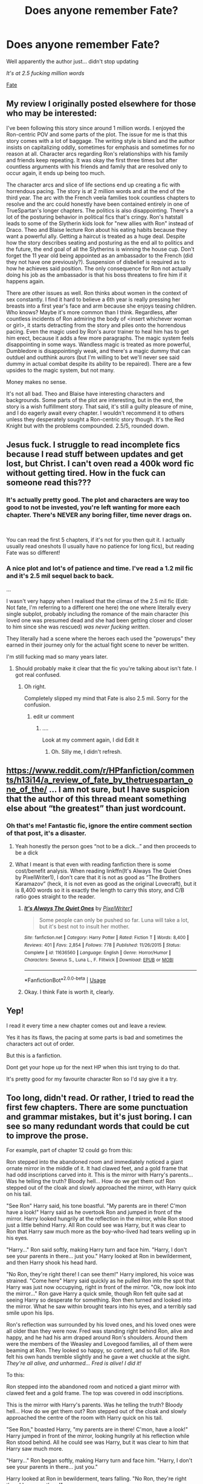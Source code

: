 #+TITLE: Does anyone remember Fate?

* Does anyone remember Fate?
:PROPERTIES:
:Author: VulpineKitsune
:Score: 20
:DateUnix: 1591987912.0
:DateShort: 2020-Jun-12
:FlairText: Discussion
:END:
Well apparently the author just... didn't stop updating

/It's at 2.5 fucking million words/

[[https://www.fanfiction.net/s/13170637/1/Fate][Fate]]


** My review I originally posted elsewhere for those who may be interested:

I've been following this story since around 1 million words. I enjoyed the Ron-centric POV and some parts of the plot. The issue for me is that this story comes with a lot of baggage. The writing style is bland and the author insists on capitalizing oddly, sometimes for emphasis and sometimes for no reason at all. Character arcs regarding Ron's relationships with his family and friends keep repeating. It was okay the first three times but after countless arguments with his friends and family that are resolved only to occur again, it ends up being too much.

The character arcs and slice of life sections end up creating a fic with horrendous pacing. The story is at 2 million words and at the end of the third year. The arc with the French veela families took countless chapters to resolve and the arc could honestly have been contained entirely in one of TrueSpartan's longer chapters. The politics is also disappointing. There's a lot of the posturing behavior in political fics that's cringy. Ron's hatstall leads to some of the Slytherin kids look for "new allies with Ron" instead of Draco. Theo and Blaise lecture Ron about his eating habits because they want a powerful ally. Getting a haircut is treated as a huge deal. Despite how the story describes seating and posturing as the end all to politics and the future, the end goal of all the Slytherins is winning the house cup. Don't forget the 11 year old being appointed as an ambassador to the French (did they not have one previously?). Suspension of disbelief is required as to how he achieves said position. The only consequence for Ron not actually doing his job as the ambassador is that his boss threatens to fire him if it happens again.

There are other issues as well. Ron thinks about women in the context of sex constantly. I find it hard to believe a 6th year is really pressing her breasts into a first year's face and arm because she enjoys teasing children. Who knows? Maybe it's more common than I think. Regardless, after countless incidents of Ron admiring the body of <insert whichever woman or girl>, it starts detracting from the story and piles onto the horrendous pacing. Even the magic used by Ron's auror trainer to heal him has to get him erect, because it adds a few more paragraphs. The magic system feels disappointing in some ways. Wandless magic is treated as more powerful, Dumbledore is disappointingly weak, and there's a magic dummy that can outduel and outthink aurors (but I'm willing to bet we'll never see said dummy in actual combat despite its ability to be repaired). There are a few upsides to the magic system, but not many.

Money makes no sense.

It's not all bad. Theo and Blaise have interesting characters and backgrounds. Some parts of the plot are interesting, but in the end, the story is a wish fulfillment story. That said, it's still a guilty pleasure of mine, and I do eagerly await every chapter. I wouldn't recommend it to others unless they desperately sought a Ron-centric story though. It's the Red Knight but with the problems compounded. 2.5/5, rounded down.
:PROPERTIES:
:Author: Impossible-Poetry
:Score: 16
:DateUnix: 1591994556.0
:DateShort: 2020-Jun-13
:END:


** Jesus fuck. I struggle to read incomplete fics because I read stuff between updates and get lost, but Christ. I can't oven read a 400k word fic without getting tired. How in the fuck can someone read this???
:PROPERTIES:
:Author: MrMrRubic
:Score: 11
:DateUnix: 1591990371.0
:DateShort: 2020-Jun-13
:END:

*** It's actually pretty good. The plot and characters are way too good to not be invested, you're left wanting for more each chapter. There's NEVER any boring filler, time never drags on.

​

You can read the first 5 chapters, if it's not for you then quit it. I actually usually read oneshots (I usually have no patience for long fics), but reading Fate was so different!
:PROPERTIES:
:Author: -Umbrella
:Score: 9
:DateUnix: 1591994380.0
:DateShort: 2020-Jun-13
:END:


*** A nice plot and lot's of patience and time. I've read a 1.2 mil fic and it's 2.5 mil sequel back to back.

...

I wasn't very happy when I realised that the climax of the 2.5 mil fic (Edit: Not fate, I'm referring to a different one here) the one where literally every single subplot, probably including the romance of the main character (his loved one was presumed dead and she had been getting closer and closer to him since she was rescued) /was never fucking written/.

They literally had a scene where the heroes each used the "powerups" they earned in their journey only for the actual fight scene to never be written.

I'm still fucking mad so many years later.
:PROPERTIES:
:Author: VulpineKitsune
:Score: 8
:DateUnix: 1591991585.0
:DateShort: 2020-Jun-13
:END:

**** Should probably make it clear that the fic you're talking about isn't fate. I got real confused.
:PROPERTIES:
:Author: -Umbrella
:Score: 3
:DateUnix: 1591994488.0
:DateShort: 2020-Jun-13
:END:

***** Oh right.

Completely slipped my mind that Fate is also 2.5 mil. Sorry for the confusion.
:PROPERTIES:
:Author: VulpineKitsune
:Score: 4
:DateUnix: 1591994600.0
:DateShort: 2020-Jun-13
:END:

****** edit ur comment
:PROPERTIES:
:Author: -Umbrella
:Score: 2
:DateUnix: 1591995425.0
:DateShort: 2020-Jun-13
:END:

******* ....

Look at my comment again, I did Edit it
:PROPERTIES:
:Author: VulpineKitsune
:Score: 2
:DateUnix: 1591995455.0
:DateShort: 2020-Jun-13
:END:

******** Oh. Silly me, I didn't refresh.
:PROPERTIES:
:Author: -Umbrella
:Score: 2
:DateUnix: 1591995650.0
:DateShort: 2020-Jun-13
:END:


** [[https://www.reddit.com/r/HPfanfiction/comments/h13i14/a_review_of_fate_by_thetruespartan_one_of_the/]] ... I am not sure, but I have suspicion that the author of this thread meant something else about “the greatest” than just wordcount.
:PROPERTIES:
:Author: ceplma
:Score: 3
:DateUnix: 1591993663.0
:DateShort: 2020-Jun-13
:END:

*** Oh that's me! Fantastic fic, ignore the entire comment section of that post, it's a disaster.
:PROPERTIES:
:Score: 1
:DateUnix: 1591997443.0
:DateShort: 2020-Jun-13
:END:

**** Yeah honestly the person goes “not to be a dick...” and then proceeds to be a dick
:PROPERTIES:
:Author: Gandhi211
:Score: 1
:DateUnix: 1592018156.0
:DateShort: 2020-Jun-13
:END:


**** What I meant is that even with reading fanfiction there is some cost/benefit analysis. When reading linkffn(It's Always The Quiet Ones by PixelWriter1), I don't care that it is not as good as “The Brothers Karamazov” (heck, it is not even as good as the original Lovecraft), but it is 8,400 words so it is exactly the length to carry this story, and C/B ratio goes straight to the reader.
:PROPERTIES:
:Author: ceplma
:Score: 1
:DateUnix: 1592039961.0
:DateShort: 2020-Jun-13
:END:

***** [[https://www.fanfiction.net/s/11636560/1/][*/It's Always The Quiet Ones/*]] by [[https://www.fanfiction.net/u/5088760/PixelWriter1][/PixelWriter1/]]

#+begin_quote
  Some people can only be pushed so far. Luna will take a lot, but it's best not to insult her mother.
#+end_quote

^{/Site/:} ^{fanfiction.net} ^{*|*} ^{/Category/:} ^{Harry} ^{Potter} ^{*|*} ^{/Rated/:} ^{Fiction} ^{T} ^{*|*} ^{/Words/:} ^{8,400} ^{*|*} ^{/Reviews/:} ^{401} ^{*|*} ^{/Favs/:} ^{2,854} ^{*|*} ^{/Follows/:} ^{778} ^{*|*} ^{/Published/:} ^{11/26/2015} ^{*|*} ^{/Status/:} ^{Complete} ^{*|*} ^{/id/:} ^{11636560} ^{*|*} ^{/Language/:} ^{English} ^{*|*} ^{/Genre/:} ^{Horror/Humor} ^{*|*} ^{/Characters/:} ^{Severus} ^{S.,} ^{Luna} ^{L.,} ^{F.} ^{Flitwick} ^{*|*} ^{/Download/:} ^{[[http://www.ff2ebook.com/old/ffn-bot/index.php?id=11636560&source=ff&filetype=epub][EPUB]]} ^{or} ^{[[http://www.ff2ebook.com/old/ffn-bot/index.php?id=11636560&source=ff&filetype=mobi][MOBI]]}

--------------

*FanfictionBot*^{2.0.0-beta} | [[https://github.com/tusing/reddit-ffn-bot/wiki/Usage][Usage]]
:PROPERTIES:
:Author: FanfictionBot
:Score: 1
:DateUnix: 1592040007.0
:DateShort: 2020-Jun-13
:END:


***** Okay. I think Fate is worth it, clearly.
:PROPERTIES:
:Score: 1
:DateUnix: 1592040130.0
:DateShort: 2020-Jun-13
:END:


** Yep!

I read it every time a new chapter comes out and leave a review.

Yes it has its flaws, the pacing at some parts is bad and sometimes the characters act out of order.

But this is a fanfiction.

Dont get your hope up for the next HP when this isnt trying to do that.

It's pretty good for my favourite character Ron so I'd say give it a try.
:PROPERTIES:
:Author: CinnamonGhoulRL
:Score: 2
:DateUnix: 1592051221.0
:DateShort: 2020-Jun-13
:END:


** Too long, didn't read. Or rather, I tried to read the first few chapters. There are some punctuation and grammar mistakes, but it's just boring. I can see so many redundant words that could be cut to improve the prose.

For example, part of chapter 12 could go from this:

Ron stepped into the abandoned room and immediately noticed a giant ornate mirror in the middle of it. It had clawed feet, and a gold frame that had odd inscriptions carved into it. This is the mirror with Harry's parents... Was he telling the truth? Bloody hell... How do we get them out! Ron stepped out of the cloak and slowly approached the mirror, with Harry quick on his tail.

"See Ron" Harry said, his tone boastful. "My parents are in there! C'mon have a look!" Harry said as he overtook Ron and jumped in front of the mirror. Harry looked hungrily at the reflection in the mirror, while Ron stood just a little behind Harry. All Ron could see was Harry, but it was clear to Ron that Harry saw much more as the boy-who-lived had tears welling up in his eyes.

"Harry..." Ron said softly, making Harry turn and face him. "Harry, I don't see your parents in there... just you." Harry looked at Ron in bewilderment, and then Harry shook his head hard.

"No Ron, they're right there! I can see them!" Harry implored, his voice was strained. "Come here" Harry said quickly as he pulled Ron into the spot that Harry was just now occupying, right in front of the mirror. "Ok, now look into the mirror..." Ron gave Harry a quick smile, though Ron felt quite sad at seeing Harry so desperate for something. Ron then turned and looked into the mirror. What he saw within brought tears into his eyes, and a terribly sad smile upon his lips.

Ron's reflection was surrounded by his loved ones, and his loved ones were all older than they were now. Fred was standing right behind Ron, alive and happy, and he had his arm draped around Ron's shoulders. Around them were the members of the Weasley and Lovegood families, all of them were beaming at Ron. They looked so happy, so content, and so full of life. Ron felt his own hands tremble slightly and he gave a wet chuckle at the sight. /They're all alive, and unharmed... Fred is alive! I did it!/

To this:

Ron stepped into the abandoned room and noticed a giant mirror with clawed feet and a gold frame. The top was covered in odd inscriptions.

This is the mirror with Harry's parents. Was he telling the truth? Bloody hell... How do we get them out? Ron stepped out of the cloak and slowly approached the centre of the room with Harry quick on his tail.

"See Ron," boasted Harry, "my parents are in there! C'mon, have a look!" Harry jumped in front of the mirror, looking hungrily at his reflection while Ron stood behind. All he could see was Harry, but it was clear to him that Harry saw much more.

"Harry..." Ron began softly, making Harry turn and face him. "Harry, I don't see your parents in there... just you."

Harry looked at Ron in bewilderment, tears falling. "No Ron, they're right there! I can see them!"

"Come here," Harry said, pulling Ron in front of the mirror. "Ok, now look into the mirror..." Ron gave Harry a quick smile, though Ron felt quite sad seeing him so desperate for something. He turned and looked into the mirror.

Ron's reflection was surrounded by his older loved ones. Fred was standing right behind him, alive and happy, his arm draped around Ron's shoulders. The rest of the Weasley and Lovegood families surrounded them, beaming. They looked so full of life. Ron felt his eyes water and he let out a wet chuckle. /They're all alive, and unharmed! Fred is alive! I did it!/

Not perfect but a bit better. Little changes here and there can really help trim the fat.

The word count is another factor. 2.5 /million/ words and it's only completed up to third year? Maybe if I read from the beginning it'd be easier. I really want to enjoy this fic but it's just too much.
:PROPERTIES:
:Author: YOB1997
:Score: 2
:DateUnix: 1592019511.0
:DateShort: 2020-Jun-13
:END:


** Is it any good ?
:PROPERTIES:
:Author: MrsShadoko
:Score: 1
:DateUnix: 1591988433.0
:DateShort: 2020-Jun-12
:END:

*** No clue, haven't read it all that much. Just had it in my radar to read it /someday/. And I randomly checked it and saw how big it was.
:PROPERTIES:
:Author: VulpineKitsune
:Score: 1
:DateUnix: 1591988617.0
:DateShort: 2020-Jun-12
:END:

**** I think it's awesome!

The characters all are interesting, unique, and deep - and I care about them (and there are not too many). The author is so good at writing characters.

It never feels like there's any filler, but it's not too fast either.

There is so /much/ sheer CREATIVITY in it. Dozens of new, completely unheard of or rare ideas, and lots more.

No mary sues.

The plot is intriguing as hell.

And it's written well.

When I started with it I thought it was going to be boring, but at the first chapter I got really interested, and at the 4th chapter I was hooked.

You should at least give it a try, even if Harry isn't the MC.
:PROPERTIES:
:Author: -Umbrella
:Score: 2
:DateUnix: 1591994263.0
:DateShort: 2020-Jun-13
:END:


*** I think it's rly good been reading it for a few weeks and I'm all caught up. The timescale does get a bit annoying but it's no big deal
:PROPERTIES:
:Author: Gandhi211
:Score: 1
:DateUnix: 1592018215.0
:DateShort: 2020-Jun-13
:END:


*** I think it's amazing!

The characters all are interesting, unique, and deep - and I care about them (and there are not too many). The author is so good at writing characters.

It never feels like there's any filler, but it's not too fast either.

There is so /much/ sheer CREATIVITY in it. Dozens of new, completely unheard of or rare ideas, and lots more.

No mary sues.

The plot is intriguing as hell.

And it's written well.

When I started with it I thought it was going to be boring, but at the first chapter I got really interested, and at the 4th chapter I was hooked.

You should at least give it a try, even if Harry isn't the MC.
:PROPERTIES:
:Author: -Umbrella
:Score: 1
:DateUnix: 1591994252.0
:DateShort: 2020-Jun-13
:END:


** Could someone link it? It's going to be hard to look up a fic with such a short, generic title, and I don't even know if it's on ff or ao3
:PROPERTIES:
:Author: Argentina_es_white
:Score: 1
:DateUnix: 1592042980.0
:DateShort: 2020-Jun-13
:END:

*** u/VulpineKitsune:
#+begin_quote
  [[https://www.fanfiction.net/s/13170637/1/Fate][Fate]]
#+end_quote

From my post :D
:PROPERTIES:
:Author: VulpineKitsune
:Score: 1
:DateUnix: 1592050147.0
:DateShort: 2020-Jun-13
:END:


** It was updated the day you posted this
:PROPERTIES:
:Author: Cygus_Lorman
:Score: 1
:DateUnix: 1592080507.0
:DateShort: 2020-Jun-14
:END:


** All the things wrong with this fic from the perspective of someone who won't read it:

#+begin_quote
  "it gets darker just as the original"
#+end_quote

Almost no one liked that in the original judging by the fact how later book are typically ignored in fanfics.

#+begin_quote
  2.5 mil words, unfinished
#+end_quote

It's too big a time investment for something that clearly has no end in sight.

#+begin_quote
  mostly from Ron's perspective
#+end_quote

OOC Ron, most likely. Not a very likeable character in the first place.

#+begin_quote
  Reviews: 2,532 - Favs: 661
#+end_quote

Extreme amounts of people commenting multiple times is almost never a good thing.

#+begin_quote
  tons of guest reviews
#+end_quote

yeah....

#+begin_quote
  Never once seen recommended to me despite the size
#+end_quote

Despite me reading the fandom I haven't seen this in recs

#+begin_quote
  Not enough stuff on author's favourites to get a feel for what they like and how good their taste in fiction is
#+end_quote

For a 2.5m fic it's important.

So yeah, too many warning signs to invest time into it. I haven't read it and likely won't.
:PROPERTIES:
:Author: zerkses
:Score: -1
:DateUnix: 1592006263.0
:DateShort: 2020-Jun-13
:END:
